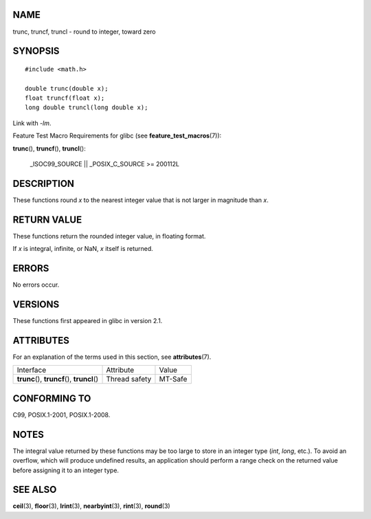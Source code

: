 NAME
====

trunc, truncf, truncl - round to integer, toward zero

SYNOPSIS
========

::

   #include <math.h>

   double trunc(double x);
   float truncf(float x);
   long double truncl(long double x);

Link with *-lm*.

Feature Test Macro Requirements for glibc (see
**feature_test_macros**\ (7)):

**trunc**\ (), **truncf**\ (), **truncl**\ ():

   \_ISOC99_SOURCE \|\| \_POSIX_C_SOURCE >= 200112L

DESCRIPTION
===========

These functions round *x* to the nearest integer value that is not
larger in magnitude than *x*.

RETURN VALUE
============

These functions return the rounded integer value, in floating format.

If *x* is integral, infinite, or NaN, *x* itself is returned.

ERRORS
======

No errors occur.

VERSIONS
========

These functions first appeared in glibc in version 2.1.

ATTRIBUTES
==========

For an explanation of the terms used in this section, see
**attributes**\ (7).

============================================= ============= =======
Interface                                     Attribute     Value
**trunc**\ (), **truncf**\ (), **truncl**\ () Thread safety MT-Safe
============================================= ============= =======

CONFORMING TO
=============

C99, POSIX.1-2001, POSIX.1-2008.

NOTES
=====

The integral value returned by these functions may be too large to store
in an integer type (*int*, *long*, etc.). To avoid an overflow, which
will produce undefined results, an application should perform a range
check on the returned value before assigning it to an integer type.

SEE ALSO
========

**ceil**\ (3), **floor**\ (3), **lrint**\ (3), **nearbyint**\ (3),
**rint**\ (3), **round**\ (3)
